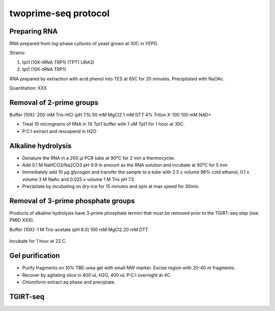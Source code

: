 twoprime-seq protocol
=====================

Preparing RNA
-------------
RNA prepared from log-phase cultures of yeast grown at 30C in YEPD.

Strains:

1. tpt1 (10X-tRNA TRP1) (TPT1 URA3)
2. tpt1 (10X-tRNA TRP1) 

RNA prepared by extraction with acid phenol into TES at 65C for 20
minutes. Precipitated with NaOAc.

Quantitation: XXX

Removal of 2-prime groups
-------------------------

Buffer (10X):
200 mM Tris-HCl (pH 7.5)
50 mM MgCl2
1 mM DTT
4% Triton X-100
100 mM NAD+

- Treat 10 micrograms of RNA in 1X Tpt1 buffer with 1 uM Tpt1 for 1 hour at
  30C.

- P:C:I extract and resuspend in H2O

Alkaline hydrolysis
-------------------

- Denature the RNA in a 200 μl PCR tube at 90°C for 2 min  a
  thermocycler.

- Add 0.1 M NaHCO3/Na2CO3 pH 9.9 in amount as the RNA solution and
  incubate at 90°C for 5 min

- Immediately add 10 μg glycogen and transfer the sample to a tube
  with 2.5 x volume 96% cold ethanol, 0.1 x volume 3 M NaAc and 0.025
  x volume 1 M Tris pH 7.5

- Precipitate by incubating on dry-ice for 15 minutes and spin at
  max speed for 30min.

Removal of 3-prime phosphate groups
-----------------------------------

Products of alkaline hydrolysis have 3-prime phosphate termini that must
be removed prior to the TGIRT-seq step (see PMID XXX).

Buffer (10X):
1 M Tris-acetate (pH 6.0)
100 mM MgCl2
20 mM DTT

  =============== ==============
  RNA (10 ug)     10 ug        
  H2O             X uL
  10 X buffer     2 uL
  T4 PNK (10 U)   2 uL
                  ----
                  10 uL

Incubate for 1 hour at 22 C.

Gel purification
----------------

- Purify fragments on 10% TBE-urea gel with small MW marker. Excise region
  with 20-40 nt fragments.

- Recover by agitating slice in 400 uL H2O, 400 uL P:C:I overnight at 4C.

- Chloroform extract aq phase and preciptate.

TGIRT-seq
---------

